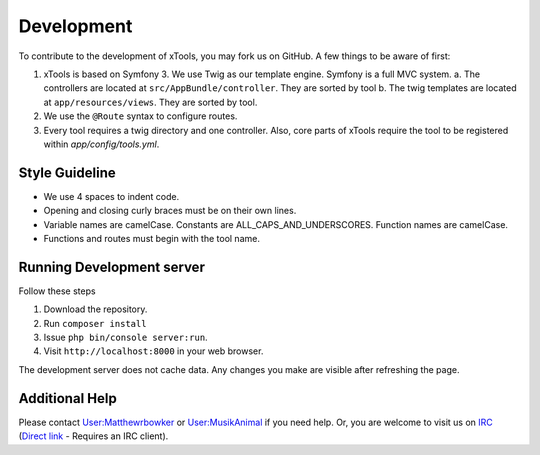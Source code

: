 ***********
Development
***********

To contribute to the development of xTools, you may fork us on GitHub.  A few things to be aware of first:

1. xTools is based on Symfony 3. We use Twig as our template engine.  Symfony is a full MVC system.
   a. The controllers are located at ``src/AppBundle/controller``.  They are sorted by tool
   b. The twig templates are located at ``app/resources/views``.  They are sorted by tool.
2. We use the ``@Route`` syntax to configure routes. 
3. Every tool requires a twig directory and one controller. Also, core parts of xTools require the tool to be registered within `app/config/tools.yml`.

Style Guideline
---------------
- We use 4 spaces to indent code.
- Opening and closing curly braces must be on their own lines.
- Variable names are camelCase.  Constants are ALL_CAPS_AND_UNDERSCORES.  Function names are camelCase.
- Functions and routes must begin with the tool name.

Running Development server
--------------------------
Follow these steps

1. Download the repository.
2. Run ``composer install``
3. Issue ``php bin/console server:run``.
4. Visit ``http://localhost:8000`` in your web browser.

The development server does not cache data.  Any changes you make are visible after refreshing the page.

Additional Help
---------------
Please contact `User:Matthewrbowker <https://en.wikipedia.org/wiki/User:Matthewrbowker>`_ or `User:MusikAnimal <https://en.wikipedia.org/wiki/User:MusikAnimal>`_ if you need help.  Or, you are welcome to visit us on `IRC <https://webchat.freenode.net/?channels=#wikimedia-xtools>`_ (`Direct link <irc://irc.freenode.net/#wikimedia-xtools>`_ - Requires an IRC client).
